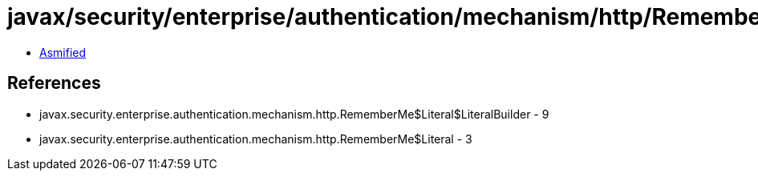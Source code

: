 = javax/security/enterprise/authentication/mechanism/http/RememberMe$Literal$LiteralBuilder.class

 - link:RememberMe$Literal$LiteralBuilder-asmified.java[Asmified]

== References

 - javax.security.enterprise.authentication.mechanism.http.RememberMe$Literal$LiteralBuilder - 9
 - javax.security.enterprise.authentication.mechanism.http.RememberMe$Literal - 3
